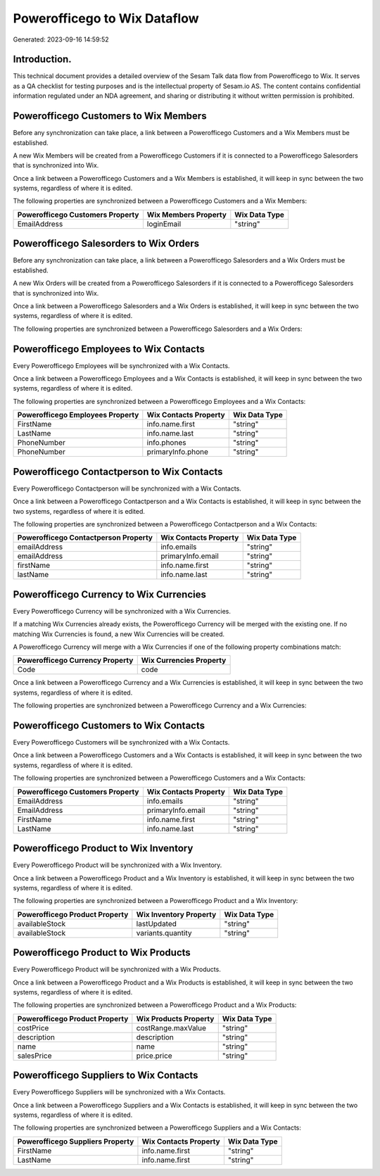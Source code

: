 =============================
Powerofficego to Wix Dataflow
=============================

Generated: 2023-09-16 14:59:52

Introduction.
------------

This technical document provides a detailed overview of the Sesam Talk data flow from Powerofficego to Wix. It serves as a QA checklist for testing purposes and is the intellectual property of Sesam.io AS. The content contains confidential information regulated under an NDA agreement, and sharing or distributing it without written permission is prohibited.

Powerofficego Customers to Wix Members
--------------------------------------
Before any synchronization can take place, a link between a Powerofficego Customers and a Wix Members must be established.

A new Wix Members will be created from a Powerofficego Customers if it is connected to a Powerofficego Salesorders that is synchronized into Wix.

Once a link between a Powerofficego Customers and a Wix Members is established, it will keep in sync between the two systems, regardless of where it is edited.

The following properties are synchronized between a Powerofficego Customers and a Wix Members:

.. list-table::
   :header-rows: 1

   * - Powerofficego Customers Property
     - Wix Members Property
     - Wix Data Type
   * - EmailAddress
     - loginEmail
     - "string"


Powerofficego Salesorders to Wix Orders
---------------------------------------
Before any synchronization can take place, a link between a Powerofficego Salesorders and a Wix Orders must be established.

A new Wix Orders will be created from a Powerofficego Salesorders if it is connected to a Powerofficego Salesorders that is synchronized into Wix.

Once a link between a Powerofficego Salesorders and a Wix Orders is established, it will keep in sync between the two systems, regardless of where it is edited.

The following properties are synchronized between a Powerofficego Salesorders and a Wix Orders:

.. list-table::
   :header-rows: 1

   * - Powerofficego Salesorders Property
     - Wix Orders Property
     - Wix Data Type


Powerofficego Employees to Wix Contacts
---------------------------------------
Every Powerofficego Employees will be synchronized with a Wix Contacts.

Once a link between a Powerofficego Employees and a Wix Contacts is established, it will keep in sync between the two systems, regardless of where it is edited.

The following properties are synchronized between a Powerofficego Employees and a Wix Contacts:

.. list-table::
   :header-rows: 1

   * - Powerofficego Employees Property
     - Wix Contacts Property
     - Wix Data Type
   * - FirstName
     - info.name.first
     - "string"
   * - LastName
     - info.name.last
     - "string"
   * - PhoneNumber
     - info.phones
     - "string"
   * - PhoneNumber
     - primaryInfo.phone
     - "string"


Powerofficego Contactperson to Wix Contacts
-------------------------------------------
Every Powerofficego Contactperson will be synchronized with a Wix Contacts.

Once a link between a Powerofficego Contactperson and a Wix Contacts is established, it will keep in sync between the two systems, regardless of where it is edited.

The following properties are synchronized between a Powerofficego Contactperson and a Wix Contacts:

.. list-table::
   :header-rows: 1

   * - Powerofficego Contactperson Property
     - Wix Contacts Property
     - Wix Data Type
   * - emailAddress
     - info.emails
     - "string"
   * - emailAddress
     - primaryInfo.email
     - "string"
   * - firstName
     - info.name.first
     - "string"
   * - lastName
     - info.name.last
     - "string"


Powerofficego Currency to Wix Currencies
----------------------------------------
Every Powerofficego Currency will be synchronized with a Wix Currencies.

If a matching Wix Currencies already exists, the Powerofficego Currency will be merged with the existing one.
If no matching Wix Currencies is found, a new Wix Currencies will be created.

A Powerofficego Currency will merge with a Wix Currencies if one of the following property combinations match:

.. list-table::
   :header-rows: 1

   * - Powerofficego Currency Property
     - Wix Currencies Property
   * - Code
     - code

Once a link between a Powerofficego Currency and a Wix Currencies is established, it will keep in sync between the two systems, regardless of where it is edited.

The following properties are synchronized between a Powerofficego Currency and a Wix Currencies:

.. list-table::
   :header-rows: 1

   * - Powerofficego Currency Property
     - Wix Currencies Property
     - Wix Data Type


Powerofficego Customers to Wix Contacts
---------------------------------------
Every Powerofficego Customers will be synchronized with a Wix Contacts.

Once a link between a Powerofficego Customers and a Wix Contacts is established, it will keep in sync between the two systems, regardless of where it is edited.

The following properties are synchronized between a Powerofficego Customers and a Wix Contacts:

.. list-table::
   :header-rows: 1

   * - Powerofficego Customers Property
     - Wix Contacts Property
     - Wix Data Type
   * - EmailAddress
     - info.emails
     - "string"
   * - EmailAddress
     - primaryInfo.email
     - "string"
   * - FirstName
     - info.name.first
     - "string"
   * - LastName
     - info.name.last
     - "string"


Powerofficego Product to Wix Inventory
--------------------------------------
Every Powerofficego Product will be synchronized with a Wix Inventory.

Once a link between a Powerofficego Product and a Wix Inventory is established, it will keep in sync between the two systems, regardless of where it is edited.

The following properties are synchronized between a Powerofficego Product and a Wix Inventory:

.. list-table::
   :header-rows: 1

   * - Powerofficego Product Property
     - Wix Inventory Property
     - Wix Data Type
   * - availableStock
     - lastUpdated
     - "string"
   * - availableStock
     - variants.quantity
     - "string"


Powerofficego Product to Wix Products
-------------------------------------
Every Powerofficego Product will be synchronized with a Wix Products.

Once a link between a Powerofficego Product and a Wix Products is established, it will keep in sync between the two systems, regardless of where it is edited.

The following properties are synchronized between a Powerofficego Product and a Wix Products:

.. list-table::
   :header-rows: 1

   * - Powerofficego Product Property
     - Wix Products Property
     - Wix Data Type
   * - costPrice
     - costRange.maxValue
     - "string"
   * - description
     - description
     - "string"
   * - name
     - name
     - "string"
   * - salesPrice
     - price.price
     - "string"


Powerofficego Suppliers to Wix Contacts
---------------------------------------
Every Powerofficego Suppliers will be synchronized with a Wix Contacts.

Once a link between a Powerofficego Suppliers and a Wix Contacts is established, it will keep in sync between the two systems, regardless of where it is edited.

The following properties are synchronized between a Powerofficego Suppliers and a Wix Contacts:

.. list-table::
   :header-rows: 1

   * - Powerofficego Suppliers Property
     - Wix Contacts Property
     - Wix Data Type
   * - FirstName
     - info.name.first
     - "string"
   * - LastName
     - info.name.first
     - "string"

